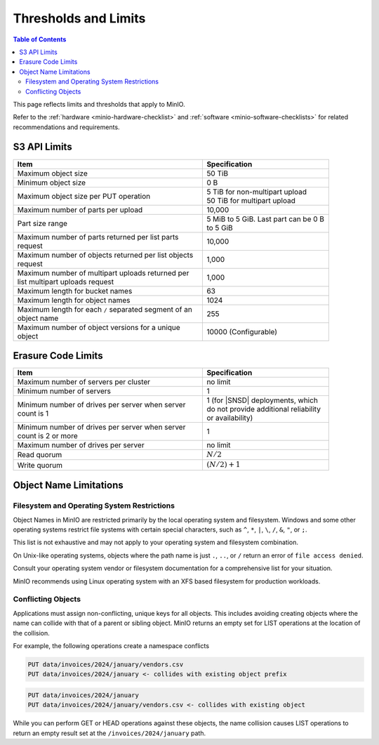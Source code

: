 .. _minio-server-limits:

=====================
Thresholds and Limits
=====================

.. default-domain:: minio

.. contents:: Table of Contents
   :local:
   :depth: 2

This page reflects limits and thresholds that apply to MinIO.

Refer to the :ref:`hardware <minio-hardware-checklist>` and :ref:`software <minio-software-checklists>` for related recommendations and requirements.

S3 API Limits
-------------

.. list-table::
   :header-rows: 1
   :widths: 60 40
   :width: 90%

   * - Item
     - Specification 

   * - Maximum object size
     - 50 TiB

   * - Minimum object size
     - 0 B

   * - Maximum object size per PUT operation
     - | 5 TiB for non-multipart upload
       | 50 TiB for multipart upload

   * - Maximum number of parts per upload
     - 10,000

   * - Part size range
     - 5 MiB to 5 GiB. Last part can be 0 B to 5 GiB

   * - Maximum number of parts returned per list parts request
     - 10,000

   * - Maximum number of objects returned per list objects request
     - 1,000

   * - Maximum number of multipart uploads returned per list multipart uploads request
     - 1,000

   * - Maximum length for bucket names
     - 63

   * - Maximum length for object names
     - 1024

   * - Maximum length for each ``/`` separated segment of an object name
     - 255

   * - Maximum number of object versions for a unique object
     - 10000 (Configurable)

Erasure Code Limits
-------------------

.. list-table::
   :header-rows: 1
   :widths: 60 40
   :width: 90%

   * - Item
     - Specification 

   * - Maximum number of servers per cluster
     - no limit

   * - Minimum number of servers
     - 1

   * - Minimum number of drives per server when server count is 1
     - 1 (for |SNSD| deployments, which do not provide additional reliability or availability)

   * - Minimum number of drives per server when server count is 2 or more
     - 1

   * - Maximum number of drives per server
     - no limit

   * - Read quorum
     - :math:`N/2`

   * - Write quorum
     - :math:`(N/2)+1`

Object Name Limitations
-----------------------

Filesystem and Operating System Restrictions
~~~~~~~~~~~~~~~~~~~~~~~~~~~~~~~~~~~~~~~~~~~~

Object Names in MinIO are restricted primarily by the local operating system and filesystem.
Windows and some other operating systems restrict file systems with certain special characters, such as ``^``, ``*``, ``|``, ``\``, ``/``, ``&``, ``"``, or ``;``.

This list is not exhaustive and may not apply to your operating system and filesystem combination.

On Unix-like operating systems, objects where the path name is just ``.``, ``..``, or ``/`` return an error of ``file access denied``.

Consult your operating system vendor or filesystem documentation for a comprehensive list for your situation.

MinIO recommends using Linux operating system with an XFS based filesystem for production workloads.

Conflicting Objects
~~~~~~~~~~~~~~~~~~~

Applications must assign non-conflicting, unique keys for all objects.
This includes avoiding creating objects where the name can collide with that of a parent or sibling object.
MinIO returns an empty set for LIST operations at the location of the collision.

For example, the following operations create a namespace conflicts

.. code-block::
   
   PUT data/invoices/2024/january/vendors.csv
   PUT data/invoices/2024/january <- collides with existing object prefix

.. code-block::

   PUT data/invoices/2024/january
   PUT data/invoices/2024/january/vendors.csv <- collides with existing object

While you can perform GET or HEAD operations against these objects, the name collision causes LIST operations to return an empty result set at the ``/invoices/2024/january`` path.
